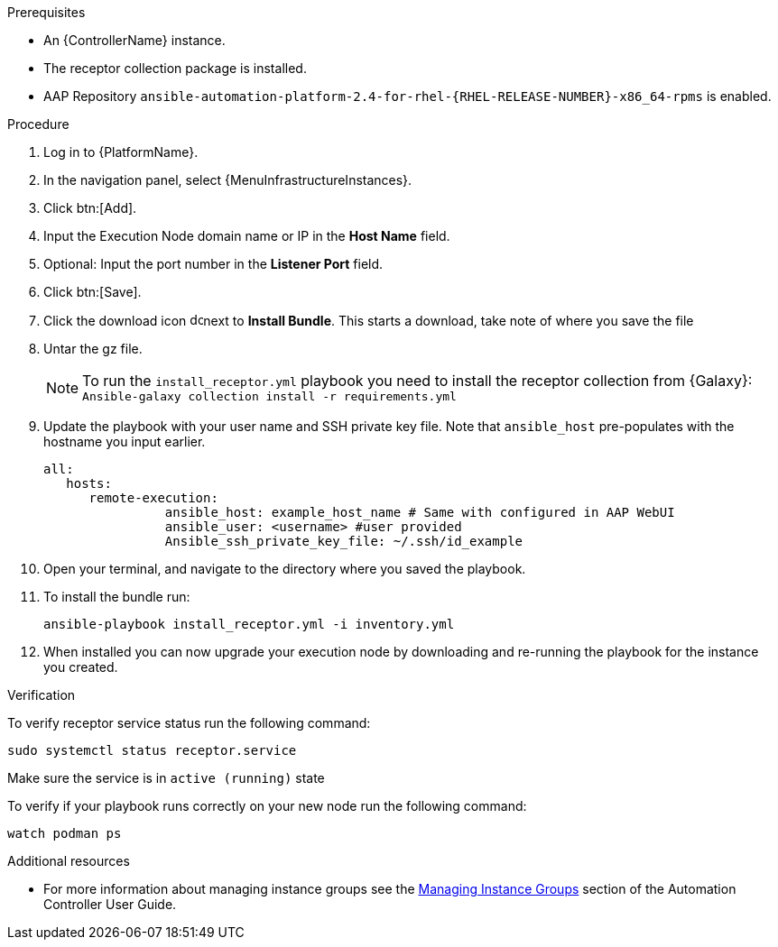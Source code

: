 [id="add-operator-execution-nodes_{context}"]

.Prerequisites
* An {ControllerName} instance.
* The receptor collection package is installed.
* AAP Repository `ansible-automation-platform-2.4-for-rhel-{RHEL-RELEASE-NUMBER}-x86_64-rpms` is enabled.

.Procedure
. Log in to {PlatformName}.
. In the navigation panel, select {MenuInfrastructureInstances}.
. Click btn:[Add].
. Input the Execution Node domain name or IP in the *Host Name* field.
. Optional: Input the port number in the *Listener Port* field.
. Click btn:[Save].
. Click the download icon image:download.png[download,15,15]next to *Install Bundle*. This starts a download, take note of where you save the file
. Untar the gz file.
+
[NOTE]
====
To run the `install_receptor.yml` playbook you need to install  the receptor collection from {Galaxy}:
`Ansible-galaxy collection install -r requirements.yml`
====
. Update the playbook with your user name and SSH private key file. Note that `ansible_host` pre-populates with the hostname you input earlier.
+
----
all:
   hosts:
      remote-execution:
	        ansible_host: example_host_name # Same with configured in AAP WebUI
	        ansible_user: <username> #user provided
	        Ansible_ssh_private_key_file: ~/.ssh/id_example
----
. Open your terminal, and navigate to the directory where you saved the playbook.
. To install the bundle run:
+
----
ansible-playbook install_receptor.yml -i inventory.yml
----
. When installed you can now upgrade your execution node by downloading and re-running the playbook for the instance you created.

.Verification
To verify receptor service status run the following command:
----
sudo systemctl status receptor.service
----
Make sure the service is in `active (running)` state

To verify if your playbook runs correctly on your new node run the following command:
----
watch podman ps
----

.Additional resources
* For more information about managing instance groups see the link:{BaseURL}/red_hat_ansible_automation_platform/{PlatformVers}/html-single/using_automation_execution/index#controller-instance-groups[Managing Instance Groups] section of the Automation Controller User Guide.

